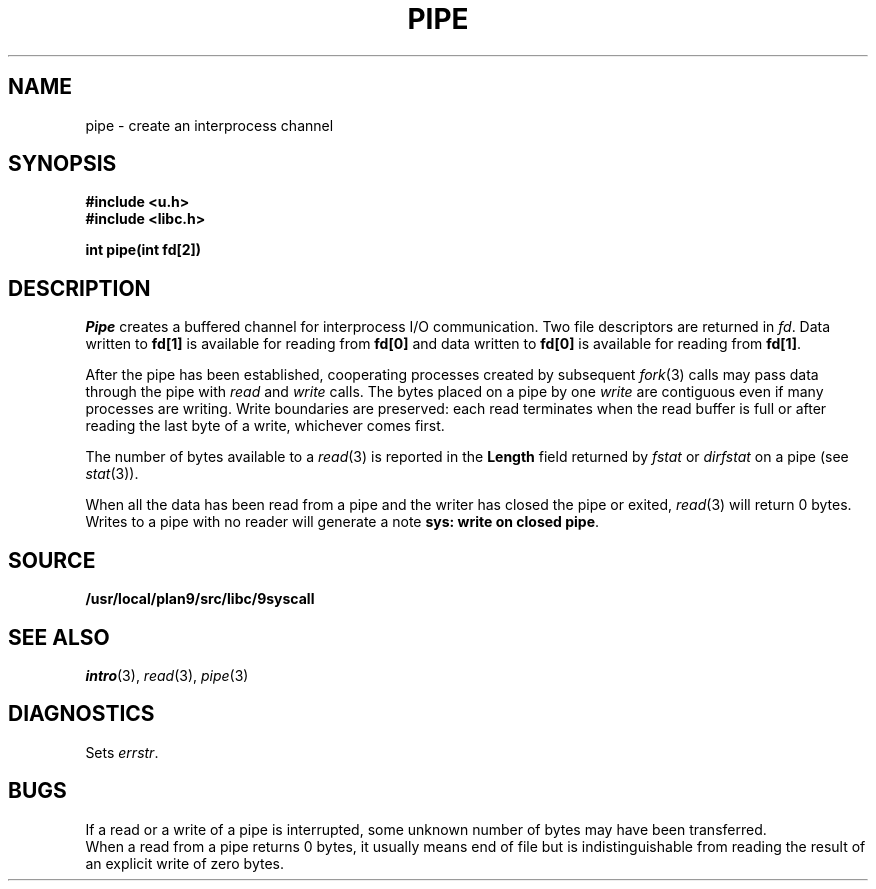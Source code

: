 .TH PIPE 3
.SH NAME
pipe \- create an interprocess channel
.SH SYNOPSIS
.B #include <u.h>
.br
.B #include <libc.h>
.PP
.B
int pipe(int fd[2])
.SH DESCRIPTION
.I Pipe
creates a buffered channel for interprocess I/O communication.
Two file descriptors are returned in
.IR fd .
Data written to
.B fd[1]
is available for reading from
.B fd[0]
and data written to
.B fd[0]
is available for reading from
.BR fd[1] .
.PP
After the pipe has been established,
cooperating processes
created by subsequent
.IR fork (3)
calls may pass data through the
pipe with
.I read
and
.I write
calls.
The bytes placed on a pipe
by one 
.I write
are contiguous even if many processes are writing.
Write boundaries are preserved: each read terminates
when the read buffer is full or after reading the last byte
of a write, whichever comes first.
.PP
The number of bytes available to a
.IR read (3)
is reported
in the
.B Length
field returned by
.I fstat
or
.I dirfstat
on a pipe (see
.IR stat (3)).
.PP
When all the data has been read from a pipe and the writer has closed the pipe or exited,
.IR read (3)
will return 0 bytes.  Writes to a pipe with no reader will generate a note
.BR "sys: write on closed pipe" .
.SH SOURCE
.B /usr/local/plan9/src/libc/9syscall
.SH SEE ALSO
.IR intro (3),
.IR read (3),
.IR pipe (3)
.SH DIAGNOSTICS
Sets
.IR errstr .
.SH BUGS
If a read or a write of a pipe is interrupted, some unknown
number of bytes may have been transferred.
.br
When a read from a pipe returns 0 bytes, it usually means end of file
but is indistinguishable from reading the result of an explicit
write of zero bytes.
